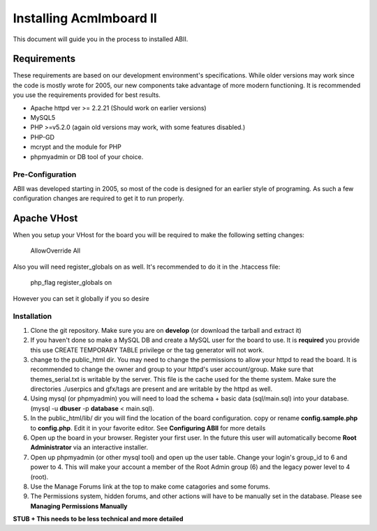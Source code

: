 ########################
Installing Acmlmboard II
########################
This document will guide you in the process to installed ABII.

Requirements
------------
These requirements are based on our development environment's specifications. While older versions may work since the code is mostly wrote for 2005, our new components take advantage of more modern functioning. It is recommended you use the requirements provided for best results.

- Apache httpd ver >= 2.2.21 (Should work on earlier versions)
- MySQL5
- PHP >=v5.2.0 (again old versions may work, with some features disabled.)
- PHP-GD
- mcrypt and the module for PHP
- phpmyadmin or DB tool of your choice.

Pre-Configuration
#################
ABII was developed starting in 2005, so most of the code is designed for an earlier style of programing. As such a few configuration changes are required to get it to run properly.

Apache VHost
------------
When you setup your VHost for the board you will be required to make the following setting changes:

    AllowOverride All
Also you will need register_globals on as well. It's recommended to do it in the .htaccess file:

	php_flag register_globals on
However you can set it globally if you so desire

Installation
############
1. Clone the git repository. Make sure you are on **develop** (or download the tarball and extract it)
2. If you haven't done so make a MySQL DB and create a MySQL user for the board to use. It is **required** you provide this use CREATE TEMPORARY TABLE privilege or the tag generator will not work.
3. change to the public_html dir. You may need to change the permissions to allow your httpd to read the board. It is recommended to change the owner and group to your httpd's user account/group. Make sure that themes_serial.txt is writable by the server. This file is the cache used for the theme system. Make sure the directories ./userpics and gfx/tags are present and are writable by the httpd as well. 
4. Using mysql (or phpmyadmin) you will need to load the schema + basic data (sql/main.sql) into your database. (mysql -u **dbuser** -p **database** < main.sql). 
5. In the public_html/lib/ dir you will find the location of the board configuration. copy or rename **config.sample.php** to **config.php**. Edit it in your favorite editor. See **Configuring ABII** for more details
6. Open up the board in your browser. Register your first user. In the future this user will automatically become **Root Administrator** via an interactive installer. 
7. Open up phpmyadmin (or other mysql tool) and open up the user table. Change your login's group_id to 6 and power to 4. This will make your account a member of the Root Admin group (6) and the legacy power level to 4 (root).
8. Use the Manage Forums link at the top to make come catagories and some forums.
9. The Permissions system, hidden forums, and other actions will have to be manually set in the database. Please see **Managing Permissions Manually**

**STUB + This needs to be less technical and more detailed**